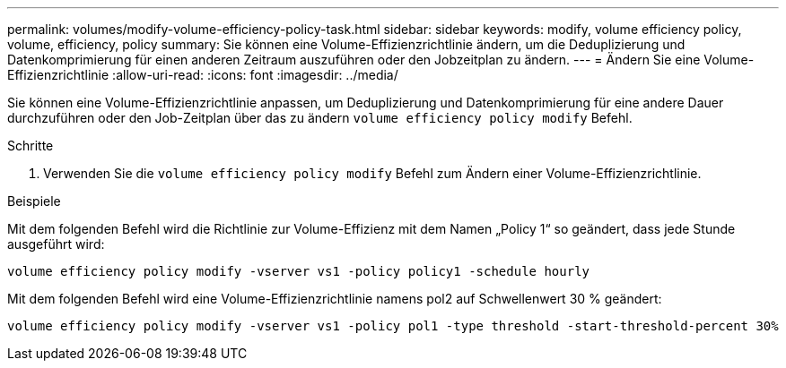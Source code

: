 ---
permalink: volumes/modify-volume-efficiency-policy-task.html 
sidebar: sidebar 
keywords: modify, volume efficiency policy, volume, efficiency, policy 
summary: Sie können eine Volume-Effizienzrichtlinie ändern, um die Deduplizierung und Datenkomprimierung für einen anderen Zeitraum auszuführen oder den Jobzeitplan zu ändern. 
---
= Ändern Sie eine Volume-Effizienzrichtlinie
:allow-uri-read: 
:icons: font
:imagesdir: ../media/


[role="lead"]
Sie können eine Volume-Effizienzrichtlinie anpassen, um Deduplizierung und Datenkomprimierung für eine andere Dauer durchzuführen oder den Job-Zeitplan über das zu ändern `volume efficiency policy modify` Befehl.

.Schritte
. Verwenden Sie die `volume efficiency policy modify` Befehl zum Ändern einer Volume-Effizienzrichtlinie.


.Beispiele
Mit dem folgenden Befehl wird die Richtlinie zur Volume-Effizienz mit dem Namen „Policy 1“ so geändert, dass jede Stunde ausgeführt wird:

`volume efficiency policy modify -vserver vs1 -policy policy1 -schedule hourly`

Mit dem folgenden Befehl wird eine Volume-Effizienzrichtlinie namens pol2 auf Schwellenwert 30 % geändert:

`volume efficiency policy modify -vserver vs1 -policy pol1 -type threshold -start-threshold-percent 30%`
